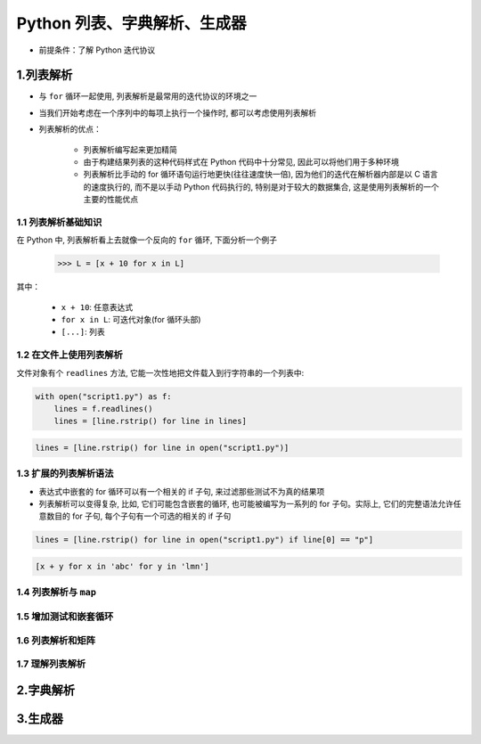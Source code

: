 
Python 列表、字典解析、生成器
=============================

- 前提条件：了解 Python 迭代协议


1.列表解析
-----------------------

- 与 ``for`` 循环一起使用, 列表解析是最常用的迭代协议的环境之一

- 当我们开始考虑在一个序列中的每项上执行一个操作时, 都可以考虑使用列表解析

- 列表解析的优点：

    - 列表解析编写起来更加精简

    - 由于构建结果列表的这种代码样式在 Python 代码中十分常见, 因此可以将他们用于多种环境

    - 列表解析比手动的 for 循环语句运行地更快(往往速度快一倍), 因为他们的迭代在解析器内部是以 C 
      语言的速度执行的, 而不是以手动 Python 代码执行的, 特别是对于较大的数据集合, 
      这是使用列表解析的一个主要的性能优点



1.1 列表解析基础知识
~~~~~~~~~~~~~~~~~~~~~~~

在 Python 中, 列表解析看上去就像一个反向的 ``for`` 循环, 下面分析一个例子

    .. code-block:: python

        >>> L = [x + 10 for x in L]

其中：

    - ``x + 10``: 任意表达式

    - ``for x in L``: 可迭代对象(for 循环头部)

    - ``[...]``: 列表





1.2 在文件上使用列表解析
~~~~~~~~~~~~~~~~~~~~~~~~

文件对象有个 ``readlines`` 方法, 它能一次性地把文件载入到行字符串的一个列表中:

.. code-block:: python

    with open("script1.py") as f:
        lines = f.readlines()
        lines = [line.rstrip() for line in lines]

.. code-block:: python

    lines = [line.rstrip() for line in open("script1.py")]


    




1.3 扩展的列表解析语法
~~~~~~~~~~~~~~~~~~~~~~~~~~

- 表达式中嵌套的 for 循环可以有一个相关的 if 子句, 来过滤那些测试不为真的结果项

- 列表解析可以变得复杂, 比如, 它们可能包含嵌套的循环, 也可能被编写为一系列的 for 子句。实际上, 它们的完整语法允许任意数目的 for 子句, 每个子句有一个可选的相关的 if 子句

.. code-block:: python

    lines = [line.rstrip() for line in open("script1.py") if line[0] == "p"]


.. code-block:: python

    [x + y for x in 'abc' for y in 'lmn']

1.4 列表解析与 ``map``
~~~~~~~~~~~~~~~~~~~~~~~~


1.5 增加测试和嵌套循环
~~~~~~~~~~~~~~~~~~~~~~~~


1.6 列表解析和矩阵
~~~~~~~~~~~~~~~~~~~~~~~~




1.7 理解列表解析
~~~~~~~~~~~~~~~~~~~~~~~~





2.字典解析
-----------------------





3.生成器
------------------------


